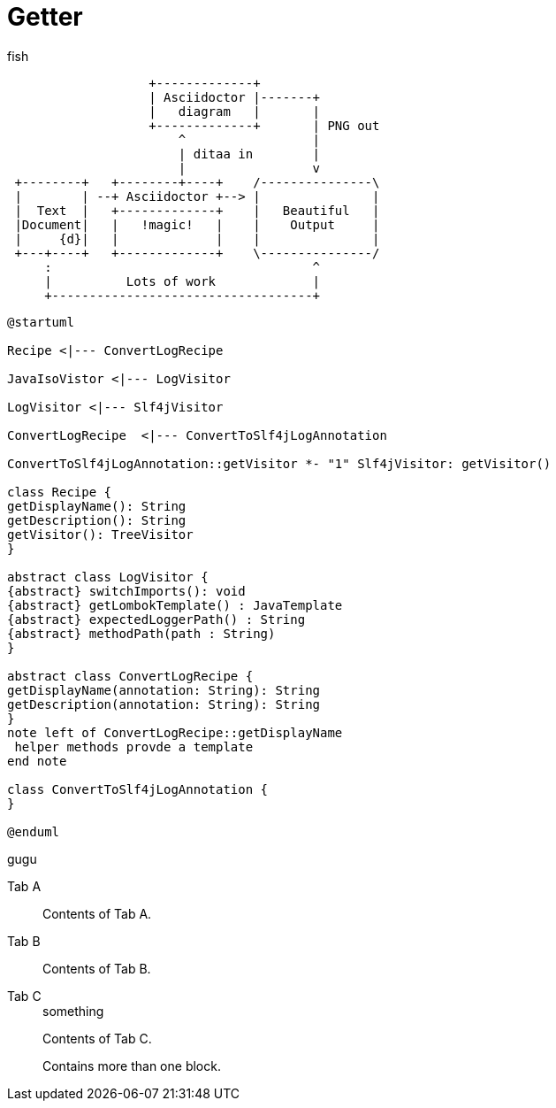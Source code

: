 = Getter
:title: JIII

:tag: bhbh

fish

[ditaa]
....
                   +-------------+
                   | Asciidoctor |-------+
                   |   diagram   |       |
                   +-------------+       | PNG out
                       ^                 |
                       | ditaa in        |
                       |                 v
 +--------+   +--------+----+    /---------------\
 |        | --+ Asciidoctor +--> |               |
 |  Text  |   +-------------+    |   Beautiful   |
 |Document|   |   !magic!   |    |    Output     |
 |     {d}|   |             |    |               |
 +---+----+   +-------------+    \---------------/
     :                                   ^
     |          Lots of work             |
     +-----------------------------------+
....


[plantuml]
....
@startuml

Recipe <|--- ConvertLogRecipe

JavaIsoVistor <|--- LogVisitor

LogVisitor <|--- Slf4jVisitor

ConvertLogRecipe  <|--- ConvertToSlf4jLogAnnotation

ConvertToSlf4jLogAnnotation::getVisitor *- "1" Slf4jVisitor: getVisitor()

class Recipe {
getDisplayName(): String
getDescription(): String
getVisitor(): TreeVisitor
}

abstract class LogVisitor {
{abstract} switchImports(): void
{abstract} getLombokTemplate() : JavaTemplate
{abstract} expectedLoggerPath() : String
{abstract} methodPath(path : String)
}

abstract class ConvertLogRecipe {
getDisplayName(annotation: String): String
getDescription(annotation: String): String
}
note left of ConvertLogRecipe::getDisplayName
 helper methods provde a template
end note

class ConvertToSlf4jLogAnnotation {
}

@enduml
....


gugu

[tabs]
====
Tab A:: Contents of Tab A.

Tab B::
+
Contents of Tab B.

Tab C::
+
.something
[java]
--
Contents of Tab C.

Contains more than one block.
--
====